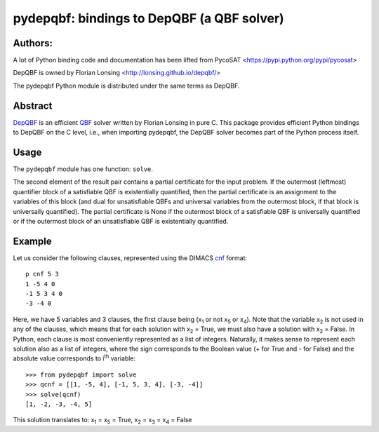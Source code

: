 ===========================================
pydepqbf: bindings to DepQBF (a QBF solver)
===========================================

Authors:
--------
A lot of Python binding code and documentation has been lifted from PycoSAT
<https://pypi.python.org/pypi/pycosat>

DepQBF is owned by Florian Lonsing <http://lonsing.github.io/depqbf/>

The pydepqbf Python module is distributed under the same terms as DepQBF.

Abstract
--------

`DepQBF <http://lonsing.github.io/depqbf/>`_ is an efficient
`QBF <https://en.wikipedia.org/wiki/True_quantified_Boolean_formula>`_ solver
written by Florian Lonsing in pure C.
This package provides efficient Python bindings to DepQBF on the C level,
i.e., when importing pydepqbf, the DepQBF solver becomes part of the
Python process itself.

Usage
-----

The ``pydepqbf`` module has one function: ``solve``.

The second element of the result pair contains a partial certificate
for the input problem. If the outermost (leftmost) quantifier block of
a satisfiable QBF is existentially quantified, then the partial
certificate is an assignment to the variables of this block (and dual
for unsatisfiable QBFs and universal variables from the outermost
block, if that block is universally quantified). The partial
certificate is None if the outermost block of a satisfiable QBF is
universally quantified or if the outermost block of an unsatisfiable
QBF is existentially quantified.

Example
-------

Let us consider the following clauses, represented using
the DIMACS `cnf <http://en.wikipedia.org/wiki/Conjunctive_normal_form>`_
format::

   p cnf 5 3
   1 -5 4 0
   -1 5 3 4 0
   -3 -4 0

Here, we have 5 variables and 3 clauses, the first clause being
(x\ :sub:`1`  or not x\ :sub:`5` or x\ :sub:`4`).
Note that the variable x\ :sub:`2` is not used in any of the clauses,
which means that for each solution with x\ :sub:`2` = True, we must
also have a solution with x\ :sub:`2` = False.  In Python, each clause is
most conveniently represented as a list of integers.  Naturally, it makes
sense to represent each solution also as a list of integers, where the sign
corresponds to the Boolean value (+ for True and - for False) and the
absolute value corresponds to i\ :sup:`th` variable::

   >>> from pydepqbf import solve
   >>> qcnf = [[1, -5, 4], [-1, 5, 3, 4], [-3, -4]]
   >>> solve(qcnf)
   [1, -2, -3, -4, 5]

This solution translates to: x\ :sub:`1` = x\ :sub:`5` = True,
x\ :sub:`2` = x\ :sub:`3` = x\ :sub:`4` = False
